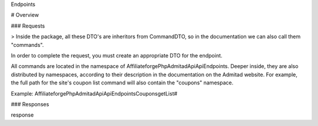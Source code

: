 Endpoints

# Overview

### Requests

> Inside the package, all these DTO's are inheritors from CommandDTO, so in the documentation we can also call them "commands".

In order to complete the request, you must create an appropriate DTO for the endpoint.

All commands are located in the namespace of Affiliateforge\PhpAdmitadApi\Api\Endpoints. Deeper inside, they are also distributed by namespaces, according to their description in the documentation on the Admitad website. For example, the full path for the site's coupon list command will also contain the "coupons" namespace.

Example: Affiliateforge\PhpAdmitadApi\Api\Endpoints\Coupons\getList#

### Responses

response